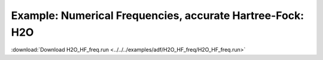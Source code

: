.. _example H2O_HF_freq:

Example: Numerical Frequencies, accurate Hartree-Fock: H2O
=========================================================== 

:download:`Download H2O_HF_freq.run <../../../examples/adf/H2O_HF_freq/H2O_HF_freq.run>` 

.. literalinclude :: ../../../examples/adf/H2O_HF_freq/H2O_HF_freq.run 
   :language: bash 
